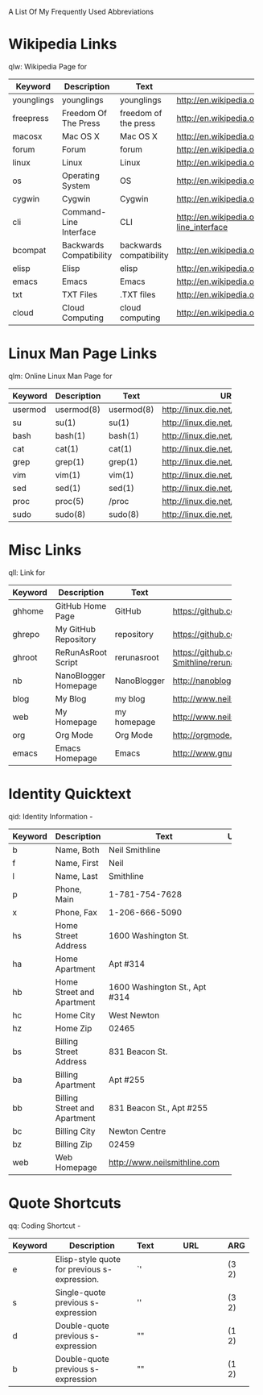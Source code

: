 A List Of My Frequently Used Abbreviations

* Wikipedia Links
  qlw: Wikipedia Page for
 |------------+----------------------+----------------------+--------------------------------+-----|
 | Keyword    | Description          | Text                 | URL                            | ARG |
 |------------+----------------------+----------------------+--------------------------------+-----|
 | younglings | younglings           | younglings           | http://en.wikipedia.org/wiki/Younglings |     |
 | freepress  | Freedom Of The Press | freedom of the press | http://en.wikipedia.org/wiki/Freedom_of_the_press |     |
 | macosx     | Mac OS X             | Mac OS X             | http://en.wikipedia.org/wiki/MacOSX |     |
 | forum      | Forum                | forum                | http://en.wikipedia.org/wiki/Internet_forum |     |
 | linux      | Linux                | Linux                | http://en.wikipedia.org/wiki/Linux |     |
 | os         | Operating System     | OS                   | http://en.wikipedia.org/wiki/Operating_system |     |
 | cygwin     | Cygwin               | Cygwin               | http://en.wikipedia.org/wiki/Cygwin |     |
 | cli        | Command-Line Interface | CLI                  | http://en.wikipedia.org/wiki/Command-line_interface |     |
 | bcompat    | Backwards Compatibility | backwards compatibility | http://en.wikipedia.org/wiki/Backwards_compatibility |     |
 | elisp      | Elisp                | elisp                | http://en.wikipedia.org/wiki/Elisp |     |
 | emacs      | Emacs                | Emacs                | http://en.wikipedia.org/wiki/Emacs |     |
 | txt        | TXT Files            | .TXT files           | http://en.wikipedia.org/wiki/Text_file |     |
 | cloud      | Cloud Computing      | cloud computing      | http://en.wikipedia.org/wiki/Cloud_computing |     |
 |            | <20>                 | <20>                 | <30>                           |     |
 |------------+----------------------+----------------------+--------------------------------+-----|

* Linux Man Page Links
  qlm: Online Linux Man Page for
  |---------+-------------+------------+--------------------------------+-----|
  | Keyword | Description | Text       | URL                            | ARG |
  |---------+-------------+------------+--------------------------------+-----|
  | usermod | usermod(8)  | usermod(8) | http://linux.die.net/man/8/usermod |     |
  | su      | su(1)       | su(1)      | http://linux.die.net/man/1/su  |     |
  | bash    | bash(1)     | bash(1)    | http://linux.die.net/man/1/bash |     |
  | cat     | cat(1)      | cat(1)     | http://linux.die.net/man/1/cat |     |
  | grep    | grep(1)     | grep(1)    | http://linux.die.net/man/1/grep |     |
  | vim     | vim(1)      | vim(1)     | http://linux.die.net/man/1/vim |     |
  | sed     | sed(1)      | sed(1)     | http://linux.die.net/man/1/sed |     |
  | proc    | proc(5)     | /proc      | http://linux.die.net/man/5/proc |     |
  | sudo    | sudo(8)     | sudo(8)    | http://linux.die.net/man/8/sudo |     |
  |         |             |            | <30>                           |     |
  |---------+-------------+------------+--------------------------------+-----|

* Misc Links
  qll: Link for
  |---------+----------------------+-------------+--------------------------------+-----|
  | Keyword | Description          | Text        | URL                            | ARG |
  |---------+----------------------+-------------+--------------------------------+-----|
  | ghhome  | GitHub Home Page     | GitHub      | https://github.com             |     |
  | ghrepo  | My GitHub Repository | repository  | https://github.com/Neil-Smithline |     |
  | ghroot  | ReRunAsRoot Script   | rerunasroot | https://github.com/Neil-Smithline/rerunasroot |     |
  | nb      | NanoBlogger Homepage | NanoBlogger | http://nanoblogger.sourceforge.net/ |     |
  | blog    | My Blog              | my blog     | http://www.neilsmithline.com   |     |
  | web     | My Homepage          | my homepage | http://www.neilsmithline.com   |     |
  | org     | Org Mode             | Org Mode    | http://orgmode.org/            |     |
  | emacs   | Emacs Homepage       | Emacs       | http://www.gnu.org/software/emacs/ |     |
  |         |                      |             | <30>                           |     |
  |---------+----------------------+-------------+--------------------------------+-----|

* Identity Quicktext
  qid: Identity Information -
  |---------+------------------------------+--------------------------------+-----+-----|
  | Keyword | Description                  | Text                           | URL | ARG |
  |---------+------------------------------+--------------------------------+-----+-----|
  | b       | Name, Both                   | Neil Smithline                 |     |     |
  | f       | Name, First                  | Neil                           |     |     |
  | l       | Name, Last                   | Smithline                      |     |     |
  | p       | Phone, Main                  | 1-781-754-7628                 |     |     |
  | x       | Phone, Fax                   | 1-206-666-5090                 |     |     |
  | hs      | Home Street Address          | 1600 Washington St.            |     |     |
  | ha      | Home Apartment               | Apt #314                       |     |     |
  | hb      | Home Street and Apartment    | 1600 Washington St., Apt #314  |     |     |
  | hc      | Home City                    | West Newton                    |     |     |
  | hz      | Home Zip                     | 02465                          |     |     |
  | bs      | Billing Street Address       | 831 Beacon St.                 |     |     |
  | ba      | Billing Apartment            | Apt #255                       |     |     |
  | bb      | Billing Street and Apartment | 831 Beacon St., Apt #255       |     |     |
  | bc      | Billing City                 | Newton Centre                  |     |     |
  | bz      | Billing Zip                  | 02459                          |     |     |
  | web     | Web Homepage                 | http://www.neilsmithline.com   |     |     |
  |         |                              | <30>                           |     |     |
  |---------+------------------------------+--------------------------------+-----+-----|

* Quote Shortcuts
  qq: Coding Shortcut - 
  |---------+--------------------------------+------+--------------------------------+-------|
  | Keyword | Description                    | Text | URL                            | ARG   |
  |---------+--------------------------------+------+--------------------------------+-------|
  | e       | Elisp-style quote for previous s-expression. | `'   |                                | (3 2) |
  | s       | Single-quote previous s-expression | ''   |                                | (3 2) |
  | d       | Double-quote previous s-expression | ""   |                                | (1 2) |
  | b       | Double-quote previous s-expression | ""   |                                | (1 2) |
  |         | <30>                           |      | <30>                           |       |
  |---------+--------------------------------+------+--------------------------------+-------|

  
# LocalWords: qlw qlm qid hs ha hb hc hz bs ba bb bc bz wh macosx Quicktext usermod freepress

# Lcoal Variables:
# exec: (org-abbrevs-parse)
# End:
